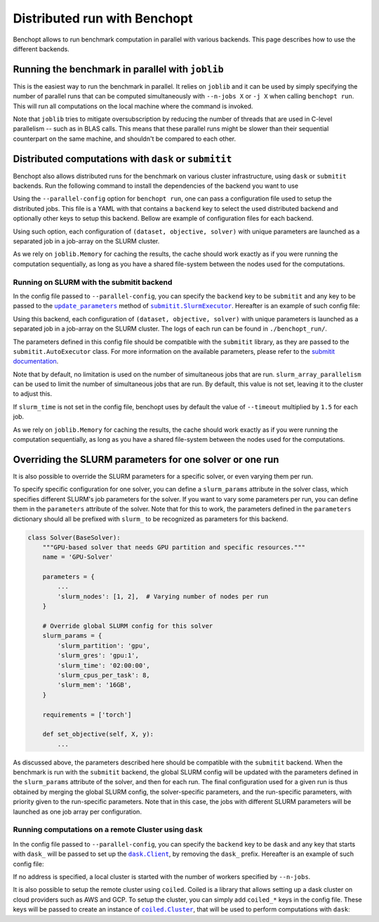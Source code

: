 
.. _parallel_run:

Distributed run with Benchopt
=============================

Benchopt allows to run benchmark computation in parallel with various backends.
This page describes how to use the different backends.

.. _joblib_backend:

Running the benchmark in parallel with ``joblib``
-------------------------------------------------

This is the easiest way to run the benchmark in parallel.
It relies on ``joblib`` and it can be used by simply specifying the number of parallel runs that can be computed simultaneously with ``--n-jobs X`` or ``-j X`` when calling ``benchopt run``.
This will run all computations on the local machine where the command is invoked.

Note that ``joblib`` tries to mitigate oversubscription by reducing the number of threads that are used in C-level parallelism -- such as in BLAS calls.
This means that these parallel runs might be slower than their sequential counterpart on the same machine, and shouldn't be compared to each other.

.. _distributed_run:

Distributed computations with ``dask`` or ``submitit``
------------------------------------------------------

Benchopt also allows distributed runs for the benchmark on various cluster infrastructure, using ``dask`` or ``submitit`` backends.
Run the following command to install the dependencies of the backend you want to use

.. tab-set::

    .. tab-item:: Dask

        .. prompt:: bash $

            pip install benchopt[dask]

    .. tab-item:: Submitit

        .. prompt:: bash $

            pip install benchopt[submitit]


Using the ``--parallel-config`` option for ``benchopt run``, one can pass a configuration file used to setup the distributed jobs.
This file is a YAML with that contains a ``backend`` key to select the used distributed backend and optionally other keys to setup this backend.
Bellow are example of configuration files for each backend.

Using such option, each configuration of ``(dataset, objective, solver)`` with
unique parameters are launched as a separated job in a job-array on the SLURM
cluster.

As we rely on ``joblib.Memory`` for caching the results, the cache should work
exactly as if you were running the computation sequentially, as long as you have
a shared file-system between the nodes used for the computations.

.. _slurm_backend:

Running on SLURM with the submitit backend
~~~~~~~~~~~~~~~~~~~~~~~~~~~~~~~~~~~~~~~~~~

In the config file passed to ``--parallel-config``, you can specify the
``backend`` key to be ``submitit`` and any key to be passed to the |update_params|_ method of |SlurmExecutor|_.
Hereafter is an example of such config file:

.. code-block:: yaml
    :caption: ./config_parallel.yml

    backend: submitit
    slurm_time: 01:00:00          # max runtime 1 hour
    slurm_gres: gpu:1             # requires 1 GPU per job
    slurm_stderr_to_stdout: True  # redirect all outputs to a single log file
    slurm_additional_parameters:
      ntasks: 1                   # Number of tasks per job
      cpus-per-task: 10           # requires 10 CPUs per job
      qos: QOS_NAME               # Queue used for the jobs
      distribution: block:block   # Distribution on the node's architectures
      account: ACC@NAME           # Account for the jobs
    slurm_setup:  # sbatch script commands added before the main job
      - '#SBATCH -C v100-16g'
      - module purge
      - module load cuda/10.1.2 cudnn/7.6.5.32-cuda-10.1 nccl/2.5.6-2-cuda

Using this backend, each configuration of ``(dataset, objective, solver)`` with
unique parameters is launched as a separated job in a job-array on the SLURM
cluster. The logs of each run can be found in ``./benchopt_run/``.

The parameters defined in this config file should be compatible with
the ``submitit`` library, as they are passed to the ``submitit.AutoExecutor``
class. For more information on the available parameters, please refer to
the `submitit documentation <https://github.com/facebookincubator/submitit>`_.

Note that by default, no limitation is used on the number of
simultaneous jobs that are run. ``slurm_array_parallelism`` can be used to
limit the number of simultaneous jobs that are run. By default, this value is
not set, leaving it to the cluster to adjust this.

If ``slurm_time`` is not set in the config file, benchopt uses by default
the value of ``--timeout`` multiplied by ``1.5`` for each job.

As we rely on ``joblib.Memory`` for caching the results, the cache should work
exactly as if you were running the computation sequentially, as long as you have
a shared file-system between the nodes used for the computations.

.. _slurm_override:

Overriding the SLURM parameters for one solver or one run
---------------------------------------------------------

It is also possible to override the SLURM parameters for a specific solver, or even varying them per run.

To specify specific configuration for one solver, you can define a
``slurm_params`` attribute in the solver class, which specifies different
SLURM's job parameters for the solver. If you want to vary some parameters
per run, you can define them in the ``parameters`` attribute of the solver.
Note that for this to work, the parameters defined in the ``parameters``
dictionary should all be prefixed with ``slurm_`` to be recognized as parameters
for this backend.

.. code-block:: python

    class Solver(BaseSolver):
        """GPU-based solver that needs GPU partition and specific resources."""
        name = 'GPU-Solver'

        parameters = {
            ...
            'slurm_nodes': [1, 2],  # Varying number of nodes per run
        }

        # Override global SLURM config for this solver
        slurm_params = {
            'slurm_partition': 'gpu',
            'slurm_gres': 'gpu:1',
            'slurm_time': '02:00:00',
            'slurm_cpus_per_task': 8,
            'slurm_mem': '16GB',
        }

        requirements = ['torch']

        def set_objective(self, X, y):
            ...

As discussed above, the parameters described here should be compatible with the
``submitit`` backend. When the benchmark is run with the ``submitit`` backend,
the global SLURM config will be updated with the parameters defined in the
``slurm_params`` attribute of the solver, and then for each run. The final
configuration used for a given run is thus obtained by merging the global SLURM
config, the solver-specific parameters, and the run-specific parameters, with
priority given to the run-specific parameters. Note that in this case, the jobs
with different SLURM parameters will be launched as one job array per
configuration.


.. _dask_backend:

Running computations on a remote Cluster using ``dask``
~~~~~~~~~~~~~~~~~~~~~~~~~~~~~~~~~~~~~~~~~~~~~~~~~~~~~~~

In the config file passed to ``--parallel-config``, you can specify the
``backend`` key to be ``dask`` and any key that starts with ``dask_`` will be passed to set up the |Client|_, by removing the ``dask_`` prefix.
Hereafter is an example of such config file:

.. code-block:: yaml
    :caption: ./config_parallel.yml

    backend: dask
    dask_address: 127.0.0.1:8786

If no address is specified, a local cluster is started with the number of workers specified by ``--n-jobs``.

It is also possible to setup the remote cluster using ``coiled``.
Coiled is a library that allows setting up a dask cluster on cloud providers such as AWS and GCP.
To setup the cluster, you can simply add ``coiled_*`` keys in the config file.
These keys will be passed to create an instance of |Cluster|_, that will be used to perform computations with ``dask``:

.. code-block:: yaml
    :caption: ./config_parallel.yml

    backend: dask
    coiled_name: my-benchopt-run
    coiled_n_workers: 20
    coiled_spot_policy: spot
    coiled_use_best_zone: True
    coiled_software: benchopt/my_benchmark
    coiled_worker_vm_types: |
        n1-standard-1


.. |update_params| replace:: ``update_parameters``
.. _update_params: https://github.com/facebookincubator/submitit/blob/main/submitit/slurm/slurm.py#L386

.. |SlurmExecutor| replace:: ``submitit.SlurmExecutor``
.. _SlurmExecutor: https://github.com/facebookincubator/submitit/blob/main/submitit/slurm/slurm.py#L214

.. |Client| replace:: ``dask.Client``
.. _Client: https://distributed.dask.org/en/stable/client.html

.. |Cluster| replace:: ``coiled.Cluster``
.. _Cluster: https://docs.coiled.io/user_guide/api.html#coiled.Cluster
